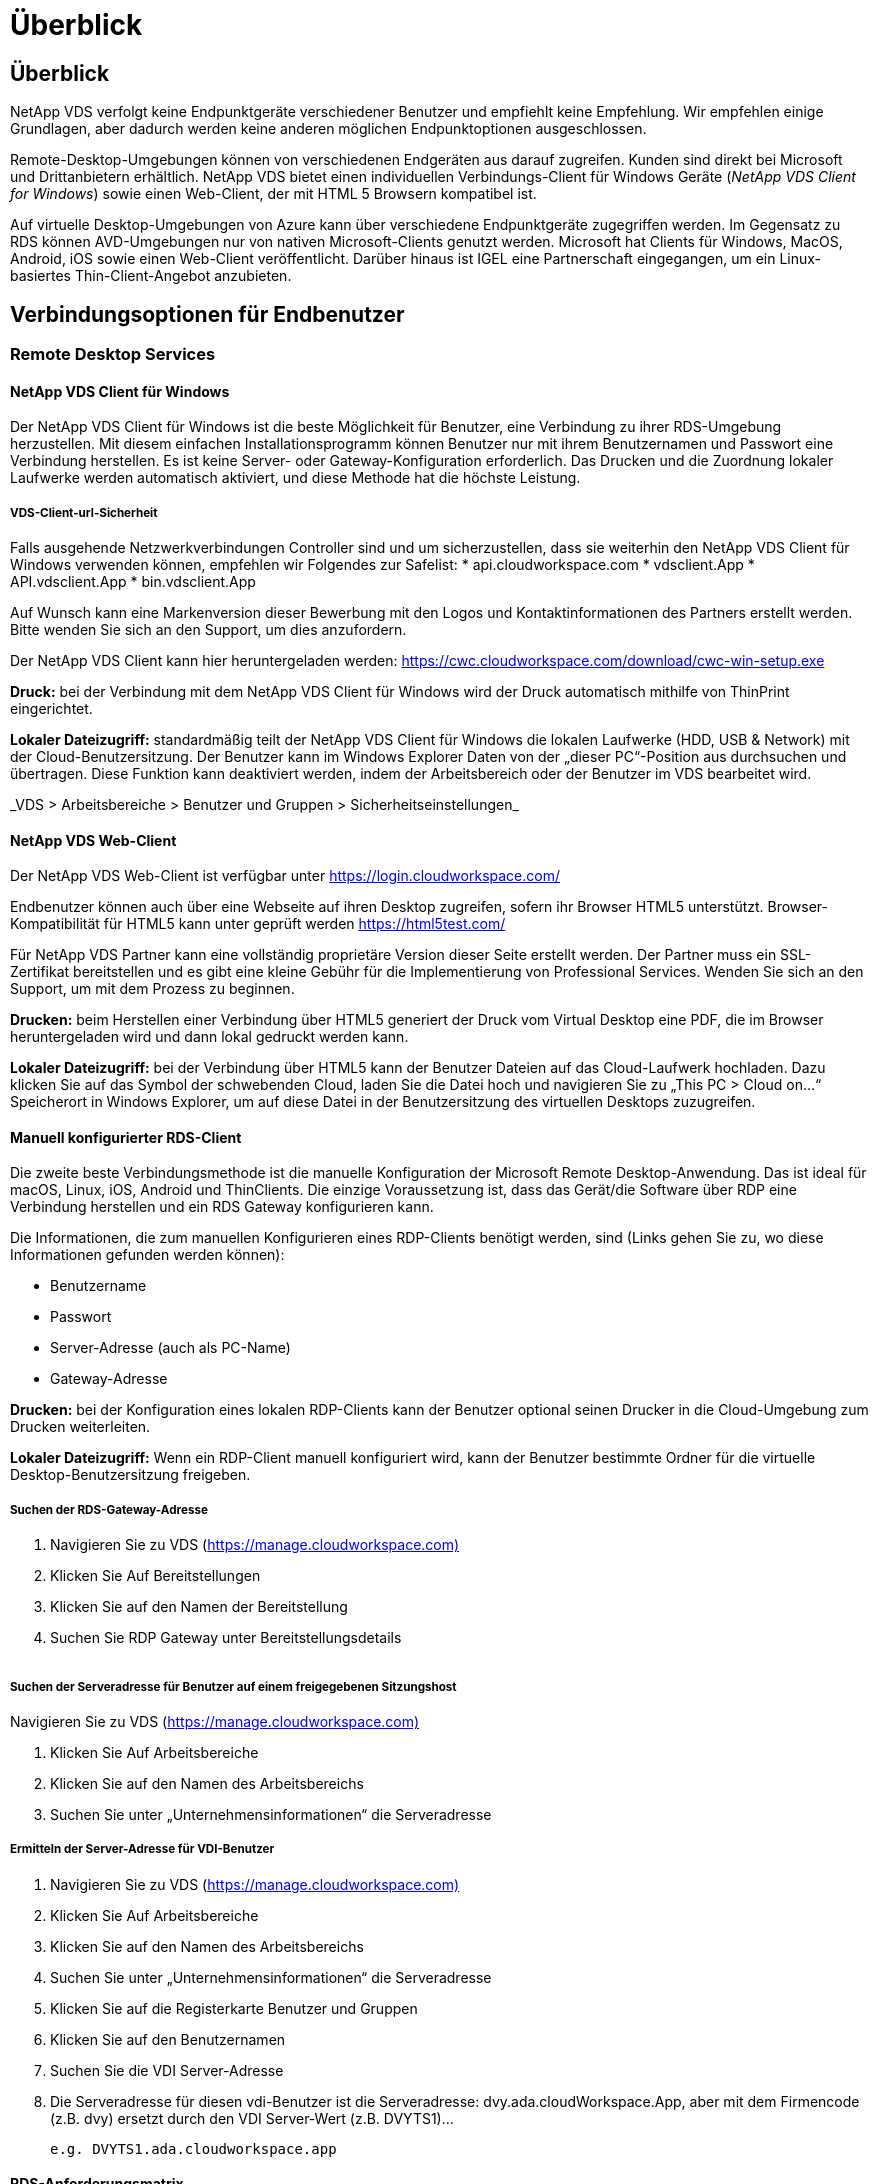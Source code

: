 = Überblick
:allow-uri-read: 




== Überblick

NetApp VDS verfolgt keine Endpunktgeräte verschiedener Benutzer und empfiehlt keine Empfehlung. Wir empfehlen einige Grundlagen, aber dadurch werden keine anderen möglichen Endpunktoptionen ausgeschlossen.

Remote-Desktop-Umgebungen können von verschiedenen Endgeräten aus darauf zugreifen. Kunden sind direkt bei Microsoft und Drittanbietern erhältlich. NetApp VDS bietet einen individuellen Verbindungs-Client für Windows Geräte (_NetApp VDS Client for Windows_) sowie einen Web-Client, der mit HTML 5 Browsern kompatibel ist.

Auf virtuelle Desktop-Umgebungen von Azure kann über verschiedene Endpunktgeräte zugegriffen werden. Im Gegensatz zu RDS können AVD-Umgebungen nur von nativen Microsoft-Clients genutzt werden. Microsoft hat Clients für Windows, MacOS, Android, iOS sowie einen Web-Client veröffentlicht. Darüber hinaus ist IGEL eine Partnerschaft eingegangen, um ein Linux-basiertes Thin-Client-Angebot anzubieten.



== Verbindungsoptionen für Endbenutzer



=== Remote Desktop Services



==== NetApp VDS Client für Windows

Der NetApp VDS Client für Windows ist die beste Möglichkeit für Benutzer, eine Verbindung zu ihrer RDS-Umgebung herzustellen. Mit diesem einfachen Installationsprogramm können Benutzer nur mit ihrem Benutzernamen und Passwort eine Verbindung herstellen. Es ist keine Server- oder Gateway-Konfiguration erforderlich. Das Drucken und die Zuordnung lokaler Laufwerke werden automatisch aktiviert, und diese Methode hat die höchste Leistung.



===== VDS-Client-url-Sicherheit

Falls ausgehende Netzwerkverbindungen Controller sind und um sicherzustellen, dass sie weiterhin den NetApp VDS Client für Windows verwenden können, empfehlen wir Folgendes zur Safelist: * api.cloudworkspace.com * vdsclient.App * API.vdsclient.App * bin.vdsclient.App

Auf Wunsch kann eine Markenversion dieser Bewerbung mit den Logos und Kontaktinformationen des Partners erstellt werden. Bitte wenden Sie sich an den Support, um dies anzufordern.

Der NetApp VDS Client kann hier heruntergeladen werden: https://cwc.cloudworkspace.com/download/cwc-win-setup.exe[]

*Druck:* bei der Verbindung mit dem NetApp VDS Client für Windows wird der Druck automatisch mithilfe von ThinPrint eingerichtet.

*Lokaler Dateizugriff:* standardmäßig teilt der NetApp VDS Client für Windows die lokalen Laufwerke (HDD, USB & Network) mit der Cloud-Benutzersitzung. Der Benutzer kann im Windows Explorer Daten von der „dieser PC“-Position aus durchsuchen und übertragen. Diese Funktion kann deaktiviert werden, indem der Arbeitsbereich oder der Benutzer im VDS bearbeitet wird.

_VDS > Arbeitsbereiche > Benutzer und Gruppen > Sicherheitseinstellungen_image:win_client_disk_access.png[""]



==== NetApp VDS Web-Client

Der NetApp VDS Web-Client ist verfügbar unter https://login.cloudworkspace.com/[]

Endbenutzer können auch über eine Webseite auf ihren Desktop zugreifen, sofern ihr Browser HTML5 unterstützt. Browser-Kompatibilität für HTML5 kann unter geprüft werden https://html5test.com/[]

Für NetApp VDS Partner kann eine vollständig proprietäre Version dieser Seite erstellt werden. Der Partner muss ein SSL-Zertifikat bereitstellen und es gibt eine kleine Gebühr für die Implementierung von Professional Services. Wenden Sie sich an den Support, um mit dem Prozess zu beginnen.

*Drucken:* beim Herstellen einer Verbindung über HTML5 generiert der Druck vom Virtual Desktop eine PDF, die im Browser heruntergeladen wird und dann lokal gedruckt werden kann.

*Lokaler Dateizugriff:* bei der Verbindung über HTML5 kann der Benutzer Dateien auf das Cloud-Laufwerk hochladen. Dazu klicken Sie auf das Symbol der schwebenden Cloud, laden Sie die Datei hoch und navigieren Sie zu „This PC > Cloud on…“ Speicherort in Windows Explorer, um auf diese Datei in der Benutzersitzung des virtuellen Desktops zuzugreifen.



==== Manuell konfigurierter RDS-Client

Die zweite beste Verbindungsmethode ist die manuelle Konfiguration der Microsoft Remote Desktop-Anwendung. Das ist ideal für macOS, Linux, iOS, Android und ThinClients. Die einzige Voraussetzung ist, dass das Gerät/die Software über RDP eine Verbindung herstellen und ein RDS Gateway konfigurieren kann.

Die Informationen, die zum manuellen Konfigurieren eines RDP-Clients benötigt werden, sind (Links gehen Sie zu, wo diese Informationen gefunden werden können):

* Benutzername
* Passwort
* Server-Adresse (auch als PC-Name)
* Gateway-Adresse


*Drucken:* bei der Konfiguration eines lokalen RDP-Clients kann der Benutzer optional seinen Drucker in die Cloud-Umgebung zum Drucken weiterleiten.

*Lokaler Dateizugriff:* Wenn ein RDP-Client manuell konfiguriert wird, kann der Benutzer bestimmte Ordner für die virtuelle Desktop-Benutzersitzung freigeben.



===== Suchen der RDS-Gateway-Adresse

. Navigieren Sie zu VDS (https://manage.cloudworkspace.com)[]
. Klicken Sie Auf Bereitstellungen
. Klicken Sie auf den Namen der Bereitstellung
. Suchen Sie RDP Gateway unter Bereitstellungsdetails


image:manual_client1.png[""]



===== Suchen der Serveradresse für Benutzer auf einem freigegebenen Sitzungshost

Navigieren Sie zu VDS (https://manage.cloudworkspace.com)[]

. Klicken Sie Auf Arbeitsbereiche
. Klicken Sie auf den Namen des Arbeitsbereichs
. Suchen Sie unter „Unternehmensinformationen“ die Serveradresseimage:manual_client2.png[""]




===== Ermitteln der Server-Adresse für VDI-Benutzer

. Navigieren Sie zu VDS (https://manage.cloudworkspace.com)[]
. Klicken Sie Auf Arbeitsbereiche
. Klicken Sie auf den Namen des Arbeitsbereichs
. Suchen Sie unter „Unternehmensinformationen“ die Serveradresseimage:manual_client3.png[""]
. Klicken Sie auf die Registerkarte Benutzer und Gruppen
. Klicken Sie auf den Benutzernamen
. Suchen Sie die VDI Server-Adresseimage:manual_client4.png[""]
. Die Serveradresse für diesen vdi-Benutzer ist die Serveradresse: dvy.ada.cloudWorkspace.App, aber mit dem Firmencode (z.B. dvy) ersetzt durch den VDI Server-Wert (z.B. DVYTS1)…
+
 e.g. DVYTS1.ada.cloudworkspace.app




==== RDS-Anforderungsmatrix

[cols="25,25,25,25"]
|===
| Typ | Betriebssystem | RDS-Zugriffsmethode(n) für Clients | RDS Web Client 


| Windows-PC | Windows 7 oder höher mit Microsoft RDP 8 App | NetApp VDS Clients konfigurieren den Client manuell | https://login.cloudworkspace.com/[] 


| MacOS | MacOS 10.10 oder höher und Microsoft Remote Desktop 8 App | Konfigurieren Sie Den Client Manuell | https://login.cloudworkspace.com/[] 


| IOS | IOS 8.0 oder höher und any link:https://itunes.apple.com/us/app/microsoft-remote-desktop/id714464092?mt=8["Remote Desktop App"] Das RD-Gateways unterstützt | Konfigurieren Sie Den Client Manuell | https://login.cloudworkspace.com/[] 


| Android | Android-Version, die ausgeführt werden kann link:https://play.google.com/store/apps/details?id=com.microsoft.rdc.android&hl=en_US["Microsoft Remote Desktop App"] | Konfigurieren Sie Den Client Manuell | https://login.cloudworkspace.com/[] 


| Linux | Praktisch alle Versionen mit jeder RDS-Anwendung, die RD-Gateways unterstützt | Konfigurieren Sie Den Client Manuell | https://login.cloudworkspace.com/[] 


| Thin Client | Zahlreiche Thin Clients funktionieren, vorausgesetzt, sie unterstützen RD-Gateways. Wir empfehlen Windows-basierte Thin-Clients | Konfigurieren Sie Den Client Manuell | https://login.cloudworkspace.com/[] 
|===


===== Vergleichsmatrix

[cols="20,20,20,20,20,20"]
|===
| Elemente/Funktionen | HTML5-Browser | VDS Client für Windows | MacOS RDP-Client | RDP-Client auf mobilen Geräten | HTML5 Client auf mobilen Geräten 


| Zugriff Auf Lokale Laufwerke | Klicken Sie auf den Hintergrund und anschließend auf das Cloud-Symbol, das in der Mitte des oberen Bildschirmfensters angezeigt wird | Verfügbar in Windows Explorer | Klicken Sie mit der rechten Maustaste auf das RDP bearbeiten. Wechseln Sie zur Registerkarte Umleitung. Wählen Sie dann einen Ordner aus, den Sie zuordnen möchten. Melden Sie sich am Desktop an, und es wird als zugewiesenes Laufwerk angezeigt. | K. A. | K. A. 


| Bildschirmskalierung | Kann geändert werden, und ändert sich je nach Größe des Browser-Fensters.Dies kann nie größer als die Auflösung des Endpunkts (primär, Endpunkt-Monitor bei mehreren Monitoren | Kann neu skaliert werden, entspricht aber immer der Bildschirmauflösung des Endpunkts (primärer Endpunkt-Monitor bei mehreren Monitoren) | Kann neu skaliert werden, entspricht aber immer der Bildschirmauflösung des Endpunkts (primärer Endpunkt-Monitor bei mehreren Monitoren) | K. A. | K. A. 


| Kopieren/Einfügen | Aktiviert durch Zwischenablage-Umleitung. | Aktiviert durch Zwischenablage-Umleitung. | Aktiviert durch Zwischenablage-Umleitung. Verwenden Sie in dem virtuellen Desktop Control + C oder V anstelle von Befehl + C oder V. | Aktiviert durch Zwischenablage-Umleitung. | Aktiviert durch Zwischenablage-Umleitung. 


| Druckerzuordnung | Drucken erfolgt über einen PDF-Druckertreiber, mit dem Browser lokale und Netzwerkdrucker erkennen | Alle lokalen und Netzwerkdrucker sind über das ThinPrint-Dienstprogramm abgebildet | Alle lokalen und Netzwerkdrucker sind über das ThinPrint-Dienstprogramm abgebildet | Alle lokalen und Netzwerkdrucker sind über das ThinPrint-Dienstprogramm abgebildet | Drucken erfolgt über einen PDF-Druckertreiber, mit dem Browser lokale und Netzwerkdrucker erkennen 


| Leistung | RemoteFX (Erweiterung von Audio und Video) nicht aktiviert | RemoteFX wurde über RDP aktiviert und verbessert die Audio-/Video-Leistung | RemoteFX wurde über RDP aktiviert und verbessert die Audio-/Video-Leistung | RemoteFX aktiviert, Verbesserung der Audio-/Video-Leistung | RemoteFX (Erweiterung von Audio/Video) nicht aktiviert 


| Verwendung der Maus auf dem Mobilgerät | K. A. | K. A. | K. A. | Tippen Sie auf den Bildschirm, um die Maus zu bewegen, und klicken Sie auf | Halten Sie den Bildschirm gedrückt und ziehen Sie, um die Maus zu bewegen, tippen Sie auf, um auf zu klicken 
|===


==== Peripheriegeräte



===== Drucken

* Der Virtual Desktop Client umfasst ThinPrint, das lokale Drucker nahtlos an den Cloud-Desktop weiterleitet.
* Die HTML5-Verbindungsmethode lädt ein PDF zum lokalen Drucken im Browser herunter.
* Mit der Microsoft Remote Desktop 8 App auf MacOS können Benutzer Drucker auf dem Cloud-Desktop freigeben




===== USB-Peripheriegeräte

Produkte wie Scanner, Kameras, Kartenleser, Audiogeräte haben Mischergebnisse. Eine Virtual Desktop-Bereitstellung ist nichts Besonderes, das dies verhindert, aber die beste Wahl ist, alle erforderlichen Geräte zu testen. Ihr Vertriebsmitarbeiter kann bei Bedarf die Einrichtung von Testkonten unterstützen.



===== Bandbreite

* NetApp empfiehlt eine Bandbreite von mindestens 150 kb pro Benutzer. Höhere Kapazität verbessert die Benutzerfreundlichkeit.
* Internetlatenz unter 100 ms und sehr geringer Jitter sind ebenso wichtig. KB-Artikel
* Zusätzliche Bandbreite wird durch die Verwendung VON VOIP, Video-Streaming, Audio-Streaming und allgemeinen Internet-Browsing eingeführt werden.
* Die vom Virtual Desktop selbst verbrauchte Bandbreite ist bei der Berechnung der Anforderungen an die Bandbreite des Benutzers eine der kleinsten Komponenten.




====== Empfehlungen zur Bandbreite von Microsoft

https://docs.microsoft.com/en-us/azure/virtual-desktop/bandwidth-recommendations[]



====== App-Empfehlungen

[cols="20,60,20"]
|===
| Workload | Beispielanwendungen | Empfohlene Bandbreite 


| Task Worker | Microsoft Word, Outlook, Excel, Adobe Reader | 1.5 Mbit/S 


| Büroangestellte | Microsoft Word, Outlook, Excel, Adobe Reader, PowerPoint, Foto Viewer | 3 Mbit/S 


| Knowledge Worker | Microsoft Word, Outlook, Excel, Adobe Reader, PowerPoint, Photo Viewer, Java | 5 Mbit/S 


| Power Worker | Microsoft Word, Outlook, Excel, Adobe Reader, PowerPoint, Photo Viewer, Java, CAD/CAM, Illustration/Publishing | 15 Mbit/S 
|===

NOTE: Diese Empfehlungen gelten unabhängig davon, wie viele Benutzer sich in der Sitzung befinden.



===== Empfehlungen zur Anzeigeauflösung

[cols="60,40"]
|===
| Typische Bildschirmauflösungen bei 30 Bildern/s | Empfohlene Bandbreite 


| Etwa 1024 × 768 px | 1.5 Mbit/S 


| Etwa 1280 × 720 px | 3 Mbit/S 


| Etwa 1920 × 1080 px | 5 Mbit/S 


| Ca. 3840 × 2160 px (4K) | 15 Mbit/S 
|===


===== Ressourcen für lokale Geräte

* Lokale Systemressourcen wie RAM, CPU, Netzwerkkarten und Grafikfunktionen verursachen Abweichungen in der Benutzererfahrung.
* Dies trifft AM MEISTEN auf Netzwerk- und Grafikfunktionen zu.
* 1 GB RAM und ein Low-Power-Prozessor auf einem kostengünstigen Windows-Gerät. 2-4 GB RAM wird als Minimum empfohlen.




=== Azure Virtual Desktop



==== AVD Windows-Client

Laden Sie den Windows 7/10-Client von herunter https://docs.microsoft.com/en-us/azure/virtual-desktop/connect-windows-7-10[] Und melden Sie sich mit dem Benutzernamen und Kennwort des Endbenutzers an. Beachten Sie, dass Remote-App- und Desktop-Verbindungen (RADC), Remote Desktop Connection (mstsc) und der NetApp VDS Client für Windows-Applikation derzeit nicht die Möglichkeit zur Anmeldung bei AVD-Instanzen bieten.



==== AVD-Webclient

Navigieren Sie in einem Browser zur mit Azure Resource Manager integrierten Version des Web-Clients Azure Virtual Desktop unter https://rdweb.AVD.microsoft.com/arm/webclient[] Und melden Sie sich mit Ihrem Benutzerkonto an.


NOTE: Wenn Sie Azure Virtual Desktop (klassisch) ohne Integration in Azure Resource Manager nutzen, stellen Sie eine Verbindung zu Ihren Ressourcen unter her https://rdweb.AVD.microsoft.com/webclient[] Stattdessen.
